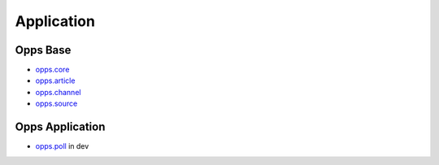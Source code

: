 Application
===========


Opps Base
---------

.. image:: https://travis-ci.org/oppsproject/opps.png
    :target: https://travis-ci.org/oppsproject/opps

* `opps.core <https://github.com/oppsproject/opps/tree/master/opps/core>`_
* `opps.article <https://github.com/oppsproject/opps/tree/master/opps/article>`_
* `opps.channel <https://github.com/oppsproject/opps/tree/master/opps/channel>`_
* `opps.source <https://github.com/oppsproject/opps/tree/master/opps/source>`_


Opps Application
----------------

* `opps.poll <https://github.com/oppsproject/opps.poll>`_ in dev
